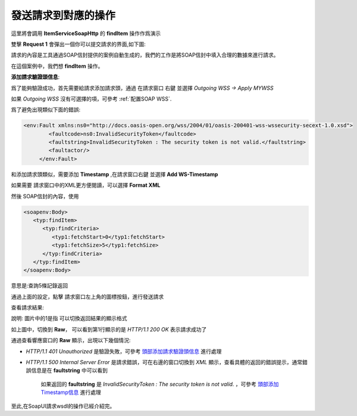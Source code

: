 發送請求到對應的操作
======================

這里將會調用 **ItemServiceSoapHttp** 的 **findItem** 操作作爲演示

.. image:: images/fs2019101600013J.jpg

雙擊 **Request 1** 會彈出一個你可以提交請求的界面,如下圖:

.. image:: images/fs2019101600014D.jpg


請求的內容是工具通過SOAP信封提供的案例自動生成的，我們的工作是將SOAP信封中填入合理的數據來進行請求。

在這個案例中，我們想 **findItem** 操作。


**添加請求驗證頭信息**:

.. _頭部添加請求驗證頭信息:

爲了能夠驗證成功，首先需要給請求添加請求頭，通過 在請求窗口 右鍵 並選擇 *Outgoing WSS -> Apply MYWSS*

.. image:: images/fs2019101600015V.jpg

如果 *Outgoing WSS* 沒有可選擇的項，可參考 :ref:`配置SOAP WSS`.

爲了避免出現類似下面的錯誤:

.. code-block::  none

 <env:Fault xmlns:ns0="http://docs.oasis-open.org/wss/2004/01/oasis-200401-wss-wssecurity-secext-1.0.xsd">
         <faultcode>ns0:InvalidSecurityToken</faultcode>
         <faultstring>InvalidSecurityToken : The security token is not valid.</faultstring>
         <faultactor/>
      </env:Fault> 

.. _頭部添加Timestamp信息:

和添加請求頭類似，需要添加 **Timestamp** ,在請求窗口右鍵 並選擇 **Add WS-Timestamp**

.. image:: images/fs2019101600016D.jpg

如果需要 請求窗口中的XML更方便閱讀，可以選擇 **Format XML**

.. image:: images/fs2019101600017O.jpg


然後 SOAP信封的內容，使用

.. code-block:: none

   <soapenv:Body>
      <typ:findItem>
         <typ:findCriteria>
            <typ1:fetchStart>0</typ1:fetchStart>
            <typ1:fetchSize>5</typ1:fetchSize>
         </typ:findCriteria>
      </typ:findItem>
   </soapenv:Body>

意思是:查詢5條記錄返回


通過上面的設定，點擊 請求窗口左上角的圖標按鈕，進行發送請求

.. image:: images/fs2019101600018G.jpg


查看請求結果:

.. image:: images/fs2019101600019t.jpg

說明: 圖片中的1是指 可以切換返回結果的顯示格式

如上圖中，切換到 **Raw**， 可以看到第1行顯示的是 *HTTP/1.1 200 OK* 表示請求成功了
  
通過查看響應窗口的 **Raw** 顯示，出現以下幾個情況:


* *HTTP/1.1 401 Unauthorized* 是驗證失敗，可參考  頭部添加請求驗證頭信息_ 進行處理
* *HTTP/1.1 500 Internal Server Error* 是請求錯誤，可在右邊的窗口切換到 *XML* 顯示，查看具體的返回的錯誤提示，通常錯誤信息是在 **faultstring** 中可以看到
    
    .. image:: images/fs2019101600020J.jpg

    如果返回的 **faultstring** 是 *InvalidSecurityToken : The security token is not valid.* ，可參考  頭部添加Timestamp信息_ 進行處理


至此,在SoapUI請求wsdl的操作已經介紹完。